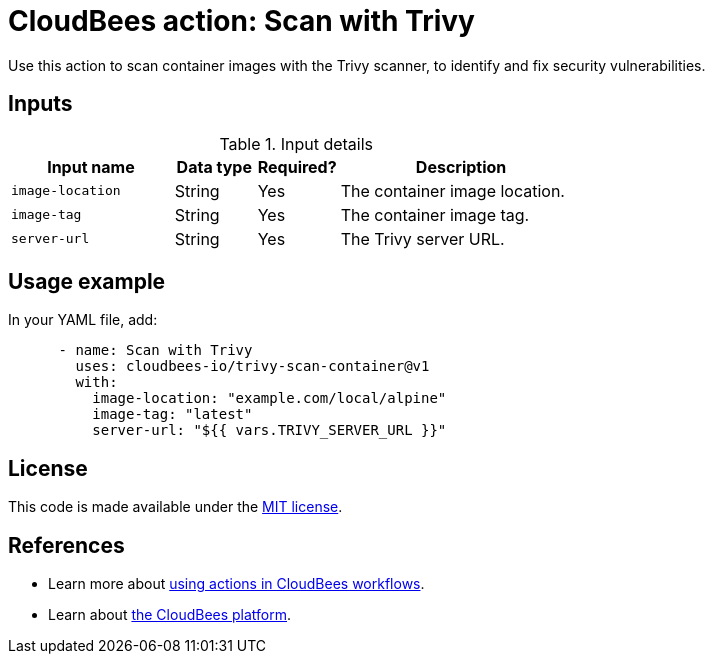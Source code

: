 = CloudBees action: Scan with Trivy

Use this action to scan container images with the Trivy scanner, to identify and fix security vulnerabilities.

== Inputs

[cols="2a,1a,1a,3a",options="header"]
.Input details
|===

| Input name
| Data type
| Required?
| Description

| `image-location`
| String
| Yes
| The container image location.

| `image-tag`
| String
| Yes
| The container image tag.

| `server-url`
| String
| Yes
| The Trivy server URL.

|===

== Usage example

In your YAML file, add:

[source,yaml]
----

      - name: Scan with Trivy
        uses: cloudbees-io/trivy-scan-container@v1
        with:
          image-location: "example.com/local/alpine"
          image-tag: "latest"
          server-url: "${{ vars.TRIVY_SERVER_URL }}"
----

== License

This code is made available under the 
link:https://opensource.org/license/mit/[MIT license].

== References

* Learn more about link:https://docs.cloudbees.com/docs/cloudbees-saas-platform-actions/latest/[using actions in CloudBees workflows].
* Learn about link:https://docs.cloudbees.com/docs/cloudbees-saas-platform/latest/[the CloudBees platform].
